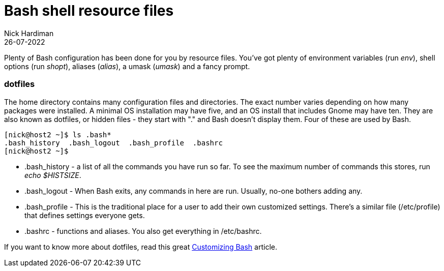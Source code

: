 = Bash shell resource files
Nick Hardiman 
:source-highlighter: highlight.js
:revdate: 26-07-2022


Plenty of Bash configuration has been done for you by resource files. 
You've got plenty of environment variables (run _env_), shell options (run _shopt_), aliases (_alias_), a umask (_umask_) and a fancy prompt.


=== dotfiles 

The home directory contains many configuration files and directories. 
The exact number varies depending on how many packages were installed. A minimal OS installation may have five, and an OS install that includes Gnome may have ten. 
They are also known as dotfiles, or hidden files - they start with "." and Bash doesn't display them.
Four of these are used by Bash.

[source,shell]
---- 
[nick@host2 ~]$ ls .bash*
.bash_history  .bash_logout  .bash_profile  .bashrc
[nick@host2 ~]$ 
----

* .bash_history  - a list of all the commands you have run so far. To see the maximum number of commands this stores, run _echo $HISTSIZE_.
* .bash_logout  - When Bash exits, any commands in here are run. Usually, no-one bothers adding any. 
* .bash_profile  - This is the traditional place for a user to add their own customized settings. There's a similar file (/etc/profile) that defines settings everyone gets. 
* .bashrc  - functions and aliases. You also get everything in /etc/bashrc.

If you want to know more about dotfiles, read this great https://fedoramagazine.org/customizing-bash/[Customizing Bash] article.


